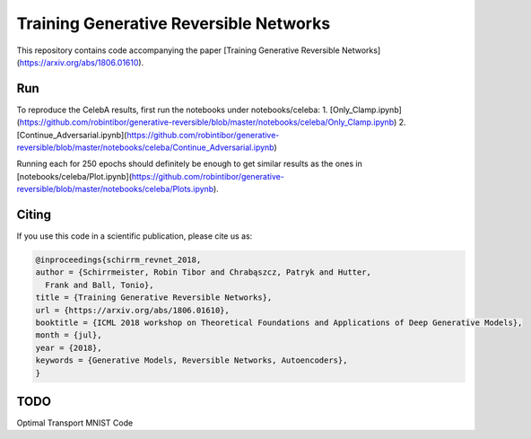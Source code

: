 Training Generative Reversible Networks
=======================================
This repository contains code accompanying the paper
[Training Generative Reversible Networks](https://arxiv.org/abs/1806.01610).

Run
------
To reproduce the CelebA results, first run the notebooks under notebooks/celeba:
1. [Only_Clamp.ipynb](https://github.com/robintibor/generative-reversible/blob/master/notebooks/celeba/Only_Clamp.ipynb)
2. [Continue_Adversarial.ipynb](https://github.com/robintibor/generative-reversible/blob/master/notebooks/celeba/Continue_Adversarial.ipynb)

Running each for 250 epochs should definitely be enough to get similar results as the ones in
[notebooks/celeba/Plot.ipynb](https://github.com/robintibor/generative-reversible/blob/master/notebooks/celeba/Plots.ipynb).

Citing
------
If you use this code in a scientific publication, please cite us as:

.. code-block:: bibtex

  @inproceedings{schirrm_revnet_2018,
  author = {Schirrmeister, Robin Tibor and Chrabąszcz, Patryk and Hutter,
    Frank and Ball, Tonio},
  title = {Training Generative Reversible Networks},
  url = {https://arxiv.org/abs/1806.01610},
  booktitle = {ICML 2018 workshop on Theoretical Foundations and Applications of Deep Generative Models},
  month = {jul},
  year = {2018},
  keywords = {Generative Models, Reversible Networks, Autoencoders},
  }


TODO
------
Optimal Transport MNIST Code